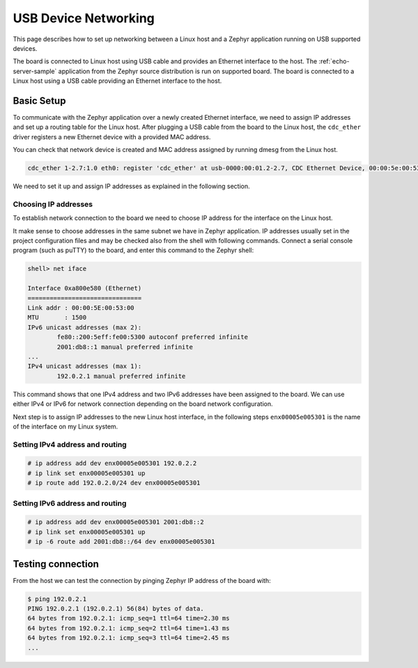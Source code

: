 .. _usb_device_networking_setup:

USB Device Networking
#####################

This page describes how to set up networking between a Linux host
and a Zephyr application running on USB supported devices.

The board is connected to Linux host using USB cable
and provides an Ethernet interface to the host.
The :ref:`echo-server-sample` application from the Zephyr source
distribution is run on supported board.  The board is connected to a
Linux host using a USB cable providing an Ethernet interface to the host.

Basic Setup
***********

To communicate with the Zephyr application over a newly created Ethernet
interface, we need to assign IP addresses and set up a routing table for
the Linux host.
After plugging a USB cable from the board to the Linux host, the
``cdc_ether`` driver registers a new Ethernet device with a provided MAC
address.

You can check that network device is created and MAC address assigned by
running dmesg from the Linux host.

.. code-block:: console

   cdc_ether 1-2.7:1.0 eth0: register 'cdc_ether' at usb-0000:00:01.2-2.7, CDC Ethernet Device, 00:00:5e:00:53:01

We need to set it up and assign IP addresses as explained in the following
section.

Choosing IP addresses
=====================

To establish network connection to the board we need to choose IP address
for the interface on the Linux host.

It make sense to choose addresses in the same subnet we have in Zephyr
application. IP addresses usually set in the project configuration files
and may be checked also from the shell with following commands. Connect
a serial console program (such as puTTY) to the board, and enter this
command to the Zephyr shell:

.. code-block:: console

   shell> net iface

   Interface 0xa800e580 (Ethernet)
   ===============================
   Link addr : 00:00:5E:00:53:00
   MTU       : 1500
   IPv6 unicast addresses (max 2):
           fe80::200:5eff:fe00:5300 autoconf preferred infinite
           2001:db8::1 manual preferred infinite
   ...
   IPv4 unicast addresses (max 1):
           192.0.2.1 manual preferred infinite

This command shows that one IPv4 address and two IPv6 addresses have
been assigned to the board. We can use either IPv4 or IPv6 for network
connection depending on the board network configuration.

Next step is to assign IP addresses to the new Linux host interface, in
the following steps ``enx00005e005301`` is the name of the interface on my
Linux system.

Setting IPv4 address and routing
================================

.. code-block:: console

   # ip address add dev enx00005e005301 192.0.2.2
   # ip link set enx00005e005301 up
   # ip route add 192.0.2.0/24 dev enx00005e005301

Setting IPv6 address and routing
================================

.. code-block:: console

   # ip address add dev enx00005e005301 2001:db8::2
   # ip link set enx00005e005301 up
   # ip -6 route add 2001:db8::/64 dev enx00005e005301

Testing connection
******************

From the host we can test the connection by pinging Zephyr IP address of
the board with:

.. code-block:: console

   $ ping 192.0.2.1
   PING 192.0.2.1 (192.0.2.1) 56(84) bytes of data.
   64 bytes from 192.0.2.1: icmp_seq=1 ttl=64 time=2.30 ms
   64 bytes from 192.0.2.1: icmp_seq=2 ttl=64 time=1.43 ms
   64 bytes from 192.0.2.1: icmp_seq=3 ttl=64 time=2.45 ms
   ...

